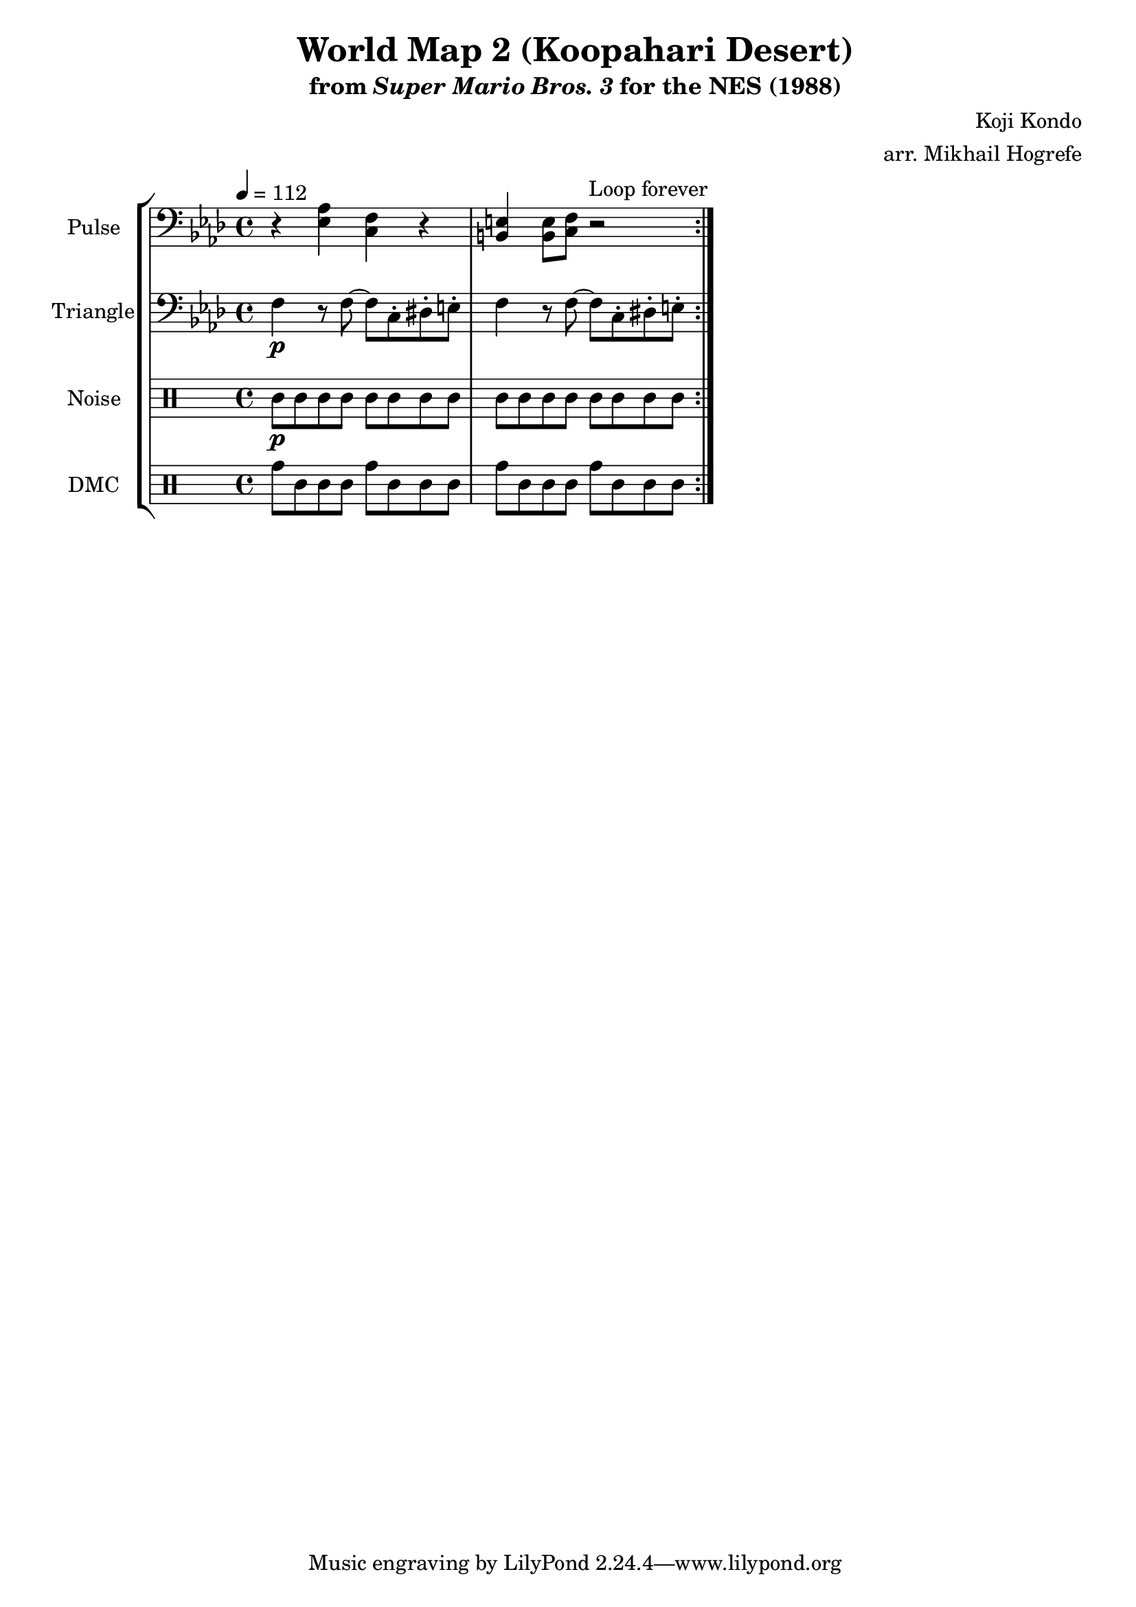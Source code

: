 \version "2.22.0"

\paper {
  left-margin = 0.5\in
}

\book {
    \header {
        title = "World Map 2 (Koopahari Desert)"
        subtitle = \markup { "from" {\italic "Super Mario Bros. 3"} "for the NES (1988)" }
        composer = "Koji Kondo"
        arranger = "arr. Mikhail Hogrefe"
    }

    \score {
        {
            \new StaffGroup <<
                \new Staff \relative c {
                    \set Staff.instrumentName = "Pulse"
                    \set Staff.shortInstrumentName = "P."
\tempo 4 = 112
\key f \minor
\clef bass
                    \repeat volta 2 {
r4 <ees aes> <c f> r |
<b e>4 8 <c f> r2 |
                    }
\once \override Score.RehearsalMark.self-alignment-X = #RIGHT
\mark \markup { \fontsize #-2 "Loop forever" }
                }

                \new Staff \relative c {
                    \set Staff.instrumentName = "Triangle"
                    \set Staff.shortInstrumentName = "T."
\key f \minor
\clef bass
f4\p r8 f ~ f c-. dis-. e-. |
f4 r8 f ~ f c-. dis-. e-. |
                }

                \new DrumStaff {
                    \drummode {
                        \set Staff.instrumentName="Noise"
                        \set Staff.shortInstrumentName="N."
wbh8\p wbl wbh wbl wbh wbl wbh wbl |
wbh8 wbl wbh wbl wbh wbl wbh wbl |
                    }
                }

                \new DrumStaff {
                    \drummode {
                        \set Staff.instrumentName="DMC"
                        \set Staff.shortInstrumentName="DMC"
tomh8 tomml cgl cgl tomh tomml cgl cgl |
tomh8 tomml cgl cgl tomh tomml cgl cgl |
                    }
                }
            >>
        }
        \layout {
            \context {
                \Staff
                \RemoveEmptyStaves
            }
            \context {
                \DrumStaff
                \RemoveEmptyStaves
            }
        }
    }
}
